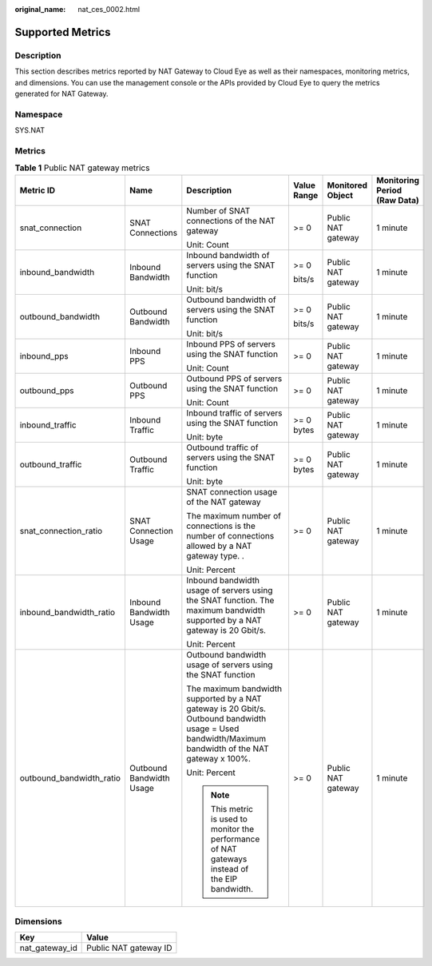 :original_name: nat_ces_0002.html

.. _nat_ces_0002:

Supported Metrics
=================

Description
-----------

This section describes metrics reported by NAT Gateway to Cloud Eye as well as their namespaces, monitoring metrics, and dimensions. You can use the management console or the APIs provided by Cloud Eye to query the metrics generated for NAT Gateway.

Namespace
---------

SYS.NAT

Metrics
-------

.. table:: **Table 1** Public NAT gateway metrics

   +--------------------------+--------------------------+-------------------------------------------------------------------------------------------------------------------------------------------------------+-------------+--------------------+------------------------------+
   | Metric ID                | Name                     | Description                                                                                                                                           | Value Range | Monitored Object   | Monitoring Period (Raw Data) |
   +==========================+==========================+=======================================================================================================================================================+=============+====================+==============================+
   | snat_connection          | SNAT Connections         | Number of SNAT connections of the NAT gateway                                                                                                         | >= 0        | Public NAT gateway | 1 minute                     |
   |                          |                          |                                                                                                                                                       |             |                    |                              |
   |                          |                          | Unit: Count                                                                                                                                           |             |                    |                              |
   +--------------------------+--------------------------+-------------------------------------------------------------------------------------------------------------------------------------------------------+-------------+--------------------+------------------------------+
   | inbound_bandwidth        | Inbound Bandwidth        | Inbound bandwidth of servers using the SNAT function                                                                                                  | >= 0        | Public NAT gateway | 1 minute                     |
   |                          |                          |                                                                                                                                                       |             |                    |                              |
   |                          |                          | Unit: bit/s                                                                                                                                           | bits/s      |                    |                              |
   +--------------------------+--------------------------+-------------------------------------------------------------------------------------------------------------------------------------------------------+-------------+--------------------+------------------------------+
   | outbound_bandwidth       | Outbound Bandwidth       | Outbound bandwidth of servers using the SNAT function                                                                                                 | >= 0        | Public NAT gateway | 1 minute                     |
   |                          |                          |                                                                                                                                                       |             |                    |                              |
   |                          |                          | Unit: bit/s                                                                                                                                           | bits/s      |                    |                              |
   +--------------------------+--------------------------+-------------------------------------------------------------------------------------------------------------------------------------------------------+-------------+--------------------+------------------------------+
   | inbound_pps              | Inbound PPS              | Inbound PPS of servers using the SNAT function                                                                                                        | >= 0        | Public NAT gateway | 1 minute                     |
   |                          |                          |                                                                                                                                                       |             |                    |                              |
   |                          |                          | Unit: Count                                                                                                                                           |             |                    |                              |
   +--------------------------+--------------------------+-------------------------------------------------------------------------------------------------------------------------------------------------------+-------------+--------------------+------------------------------+
   | outbound_pps             | Outbound PPS             | Outbound PPS of servers using the SNAT function                                                                                                       | >= 0        | Public NAT gateway | 1 minute                     |
   |                          |                          |                                                                                                                                                       |             |                    |                              |
   |                          |                          | Unit: Count                                                                                                                                           |             |                    |                              |
   +--------------------------+--------------------------+-------------------------------------------------------------------------------------------------------------------------------------------------------+-------------+--------------------+------------------------------+
   | inbound_traffic          | Inbound Traffic          | Inbound traffic of servers using the SNAT function                                                                                                    | >= 0 bytes  | Public NAT gateway | 1 minute                     |
   |                          |                          |                                                                                                                                                       |             |                    |                              |
   |                          |                          | Unit: byte                                                                                                                                            |             |                    |                              |
   +--------------------------+--------------------------+-------------------------------------------------------------------------------------------------------------------------------------------------------+-------------+--------------------+------------------------------+
   | outbound_traffic         | Outbound Traffic         | Outbound traffic of servers using the SNAT function                                                                                                   | >= 0 bytes  | Public NAT gateway | 1 minute                     |
   |                          |                          |                                                                                                                                                       |             |                    |                              |
   |                          |                          | Unit: byte                                                                                                                                            |             |                    |                              |
   +--------------------------+--------------------------+-------------------------------------------------------------------------------------------------------------------------------------------------------+-------------+--------------------+------------------------------+
   | snat_connection_ratio    | SNAT Connection Usage    | SNAT connection usage of the NAT gateway                                                                                                              | >= 0        | Public NAT gateway | 1 minute                     |
   |                          |                          |                                                                                                                                                       |             |                    |                              |
   |                          |                          | The maximum number of connections is the number of connections allowed by a NAT gateway type. .                                                       |             |                    |                              |
   |                          |                          |                                                                                                                                                       |             |                    |                              |
   |                          |                          | Unit: Percent                                                                                                                                         |             |                    |                              |
   +--------------------------+--------------------------+-------------------------------------------------------------------------------------------------------------------------------------------------------+-------------+--------------------+------------------------------+
   | inbound_bandwidth_ratio  | Inbound Bandwidth Usage  | Inbound bandwidth usage of servers using the SNAT function. The maximum bandwidth supported by a NAT gateway is 20 Gbit/s.                            | >= 0        | Public NAT gateway | 1 minute                     |
   |                          |                          |                                                                                                                                                       |             |                    |                              |
   |                          |                          | Unit: Percent                                                                                                                                         |             |                    |                              |
   +--------------------------+--------------------------+-------------------------------------------------------------------------------------------------------------------------------------------------------+-------------+--------------------+------------------------------+
   | outbound_bandwidth_ratio | Outbound Bandwidth Usage | Outbound bandwidth usage of servers using the SNAT function                                                                                           | >= 0        | Public NAT gateway | 1 minute                     |
   |                          |                          |                                                                                                                                                       |             |                    |                              |
   |                          |                          | The maximum bandwidth supported by a NAT gateway is 20 Gbit/s. Outbound bandwidth usage = Used bandwidth/Maximum bandwidth of the NAT gateway x 100%. |             |                    |                              |
   |                          |                          |                                                                                                                                                       |             |                    |                              |
   |                          |                          | Unit: Percent                                                                                                                                         |             |                    |                              |
   |                          |                          |                                                                                                                                                       |             |                    |                              |
   |                          |                          | .. note::                                                                                                                                             |             |                    |                              |
   |                          |                          |                                                                                                                                                       |             |                    |                              |
   |                          |                          |    This metric is used to monitor the performance of NAT gateways instead of the EIP bandwidth.                                                       |             |                    |                              |
   +--------------------------+--------------------------+-------------------------------------------------------------------------------------------------------------------------------------------------------+-------------+--------------------+------------------------------+

Dimensions
----------

============== =====================
Key            Value
============== =====================
nat_gateway_id Public NAT gateway ID
============== =====================
